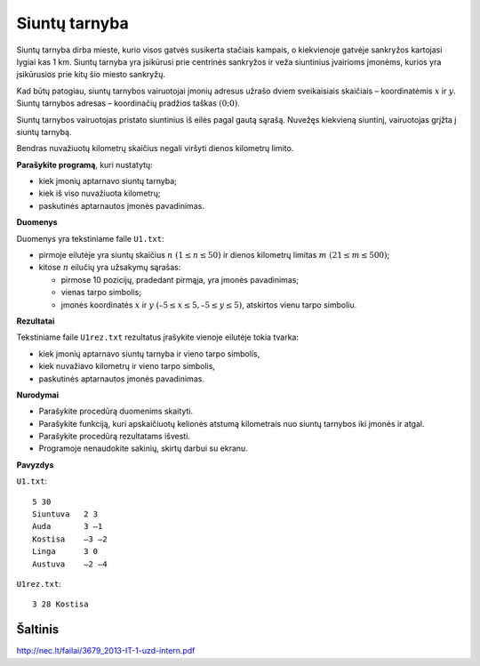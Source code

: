 Siuntų tarnyba
==============

.. default-role:: math

Siuntų tarnyba dirba mieste, kurio visos gatvės susikerta stačiais kampais, o
kiekvienoje gatvėje sankryžos kartojasi lygiai kas 1 km. Siuntų tarnyba yra
įsikūrusi prie centrinės sankryžos ir veža siuntinius įvairioms įmonėms, kurios
yra įsikūrusios prie kitų šio miesto sankryžų.

Kad būtų patogiau, siuntų tarnybos vairuotojai įmonių adresus užrašo dviem
sveikaisiais skaičiais – koordinatėmis `x` ir `y`. Siuntų tarnybos adresas –
koordinačių pradžios taškas `(0; 0)`.

Siuntų tarnybos vairuotojas pristato siuntinius iš eilės pagal gautą sąrašą.
Nuvežęs kiekvieną siuntinį, vairuotojas grįžta į siuntų tarnybą.

Bendras nuvažiuotų kilometrų skaičius negali viršyti dienos kilometrų limito.

**Parašykite programą**, kuri nustatytų:

- kiek įmonių aptarnavo siuntų tarnyba;

- kiek iš viso nuvažiuota kilometrų;

- paskutinės aptarnautos įmonės pavadinimas.

**Duomenys**

Duomenys yra tekstiniame faile ``U1.txt``:

- pirmoje eilutėje yra siuntų skaičius `n\ (1 \leq n \leq 50)` ir dienos
  kilometrų limitas `m\ (21 \leq m \leq 500)`;

- kitose `n` eilučių yra užsakymų sąrašas:

  * pirmose 10 pozicijų, pradedant pirmąja, yra įmonės pavadinimas;

  * vienas tarpo simbolis;

  * įmonės koordinatės `x` ir `y` `(–5 \leq x \leq 5, –5 \leq y \leq 5)`,
    atskirtos vienu tarpo simboliu.
    
**Rezultatai**

Tekstiniame faile ``U1rez.txt`` rezultatus įrašykite vienoje eilutėje tokia
tvarka:

- kiek įmonių aptarnavo siuntų tarnyba ir vieno tarpo simbolis,

- kiek nuvažiavo kilometrų ir vieno tarpo simbolis,

- paskutinės aptarnautos įmonės pavadinimas.

**Nurodymai**

- Parašykite procedūrą duomenims skaityti.

- Parašykite funkciją, kuri apskaičiuotų kelionės atstumą kilometrais nuo
  siuntų tarnybos iki įmonės ir atgal.

- Parašykite procedūrą rezultatams išvesti.

- Programoje nenaudokite sakinių, skirtų darbui su ekranu.

**Pavyzdys**

``U1.txt``::

  5 30
  Siuntuva   2 3
  Auda       3 –1
  Kostisa    –3 –2
  Linga      3 0
  Austuva    –2 –4

``U1rez.txt``::

  3 28 Kostisa


Šaltinis
--------

http://nec.lt/failai/3679_2013-IT-1-uzd-intern.pdf
